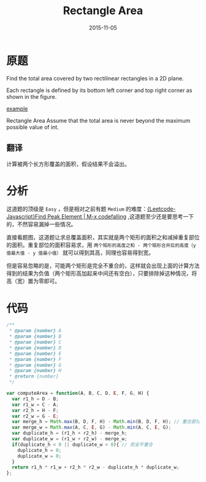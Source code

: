 #+TITLE: Rectangle Area
#+DATE: 2015-11-05
#+TAGS: leetcode
#+LAYOUT: post
#+CATEGORIES: LEETCODE


* 原题
Find the total area covered by two rectilinear rectangles in a 2D plane.

Each rectangle is defined by its bottom left corner and top right corner as shown in the figure.

[[https://leetcode.com/static/images/problemset/rectangle_area.png][example]]

Rectangle Area
Assume that the total area is never beyond the maximum possible value of int.

** 翻译
计算被两个长方形覆盖的面积，假设结果不会溢出。

* 分析
这道题的顶级是 =Easy= ，但是相对之前有题 =Medium= 的难度：[[http://codefalling.com/2015/11/01/Leetcode-Javascript-Find-Peak-Element/][{Leetcode-Javascript}Find Peak Element | M-x codefalling]] ,这道题至少还是要思考一下的，不然容易漏掉一些情况。

直接看题图，这道题让求总覆盖面积，其实就是两个矩形的面积之和减掉重复部位的面积。重复部位的面积容易求，用 =两个矩形的高度之和 - 两个矩形合并后的高度（y 值最大值 - y 值最小值）= 就可以得到其高，同理也容易得到宽。

但是容易忽略的是，可能两个矩形是完全不重合的，这样就会出现上面的计算方法得到的结果为负值（两个矩形高加起来中间还有空白），只要排除掉这种情况，将高（宽）置为零即可。

#+BEGIN_HTML
<!--more-->
#+END_HTML

* 代码

#+BEGIN_SRC js
  /**
   ,* @param {number} A
   ,* @param {number} B
   ,* @param {number} C
   ,* @param {number} D
   ,* @param {number} E
   ,* @param {number} F
   ,* @param {number} G
   ,* @param {number} H
   ,* @return {number}
   ,*/

  var computeArea = function(A, B, C, D, E, F, G, H) {
    var r1_h = D - B;
    var r1_w = C - A;
    var r2_h = H - F;
    var r2_w = G - E;
    var merge_h = Math.max(B, D, F, H) - Math.min(B, D, F, H); // 重合部分的高度
    var merge_w = Math.max(A, C, E, G) - Math.min(A, C, E, G);
    var duplicate_h = (r1_h + r2_h) - merge_h;
    var duplicate_w = (r1_w + r2_w) - merge_w;
    if(duplicate_h < 0 || duplicate_w < 0){ // 完全不重合
      duplicate_h = 0;
      duplicate_w = 0;
    }
    return r1_h * r1_w + r2_h * r2_w - duplicate_h * duplicate_w;
  };
#+END_SRC

